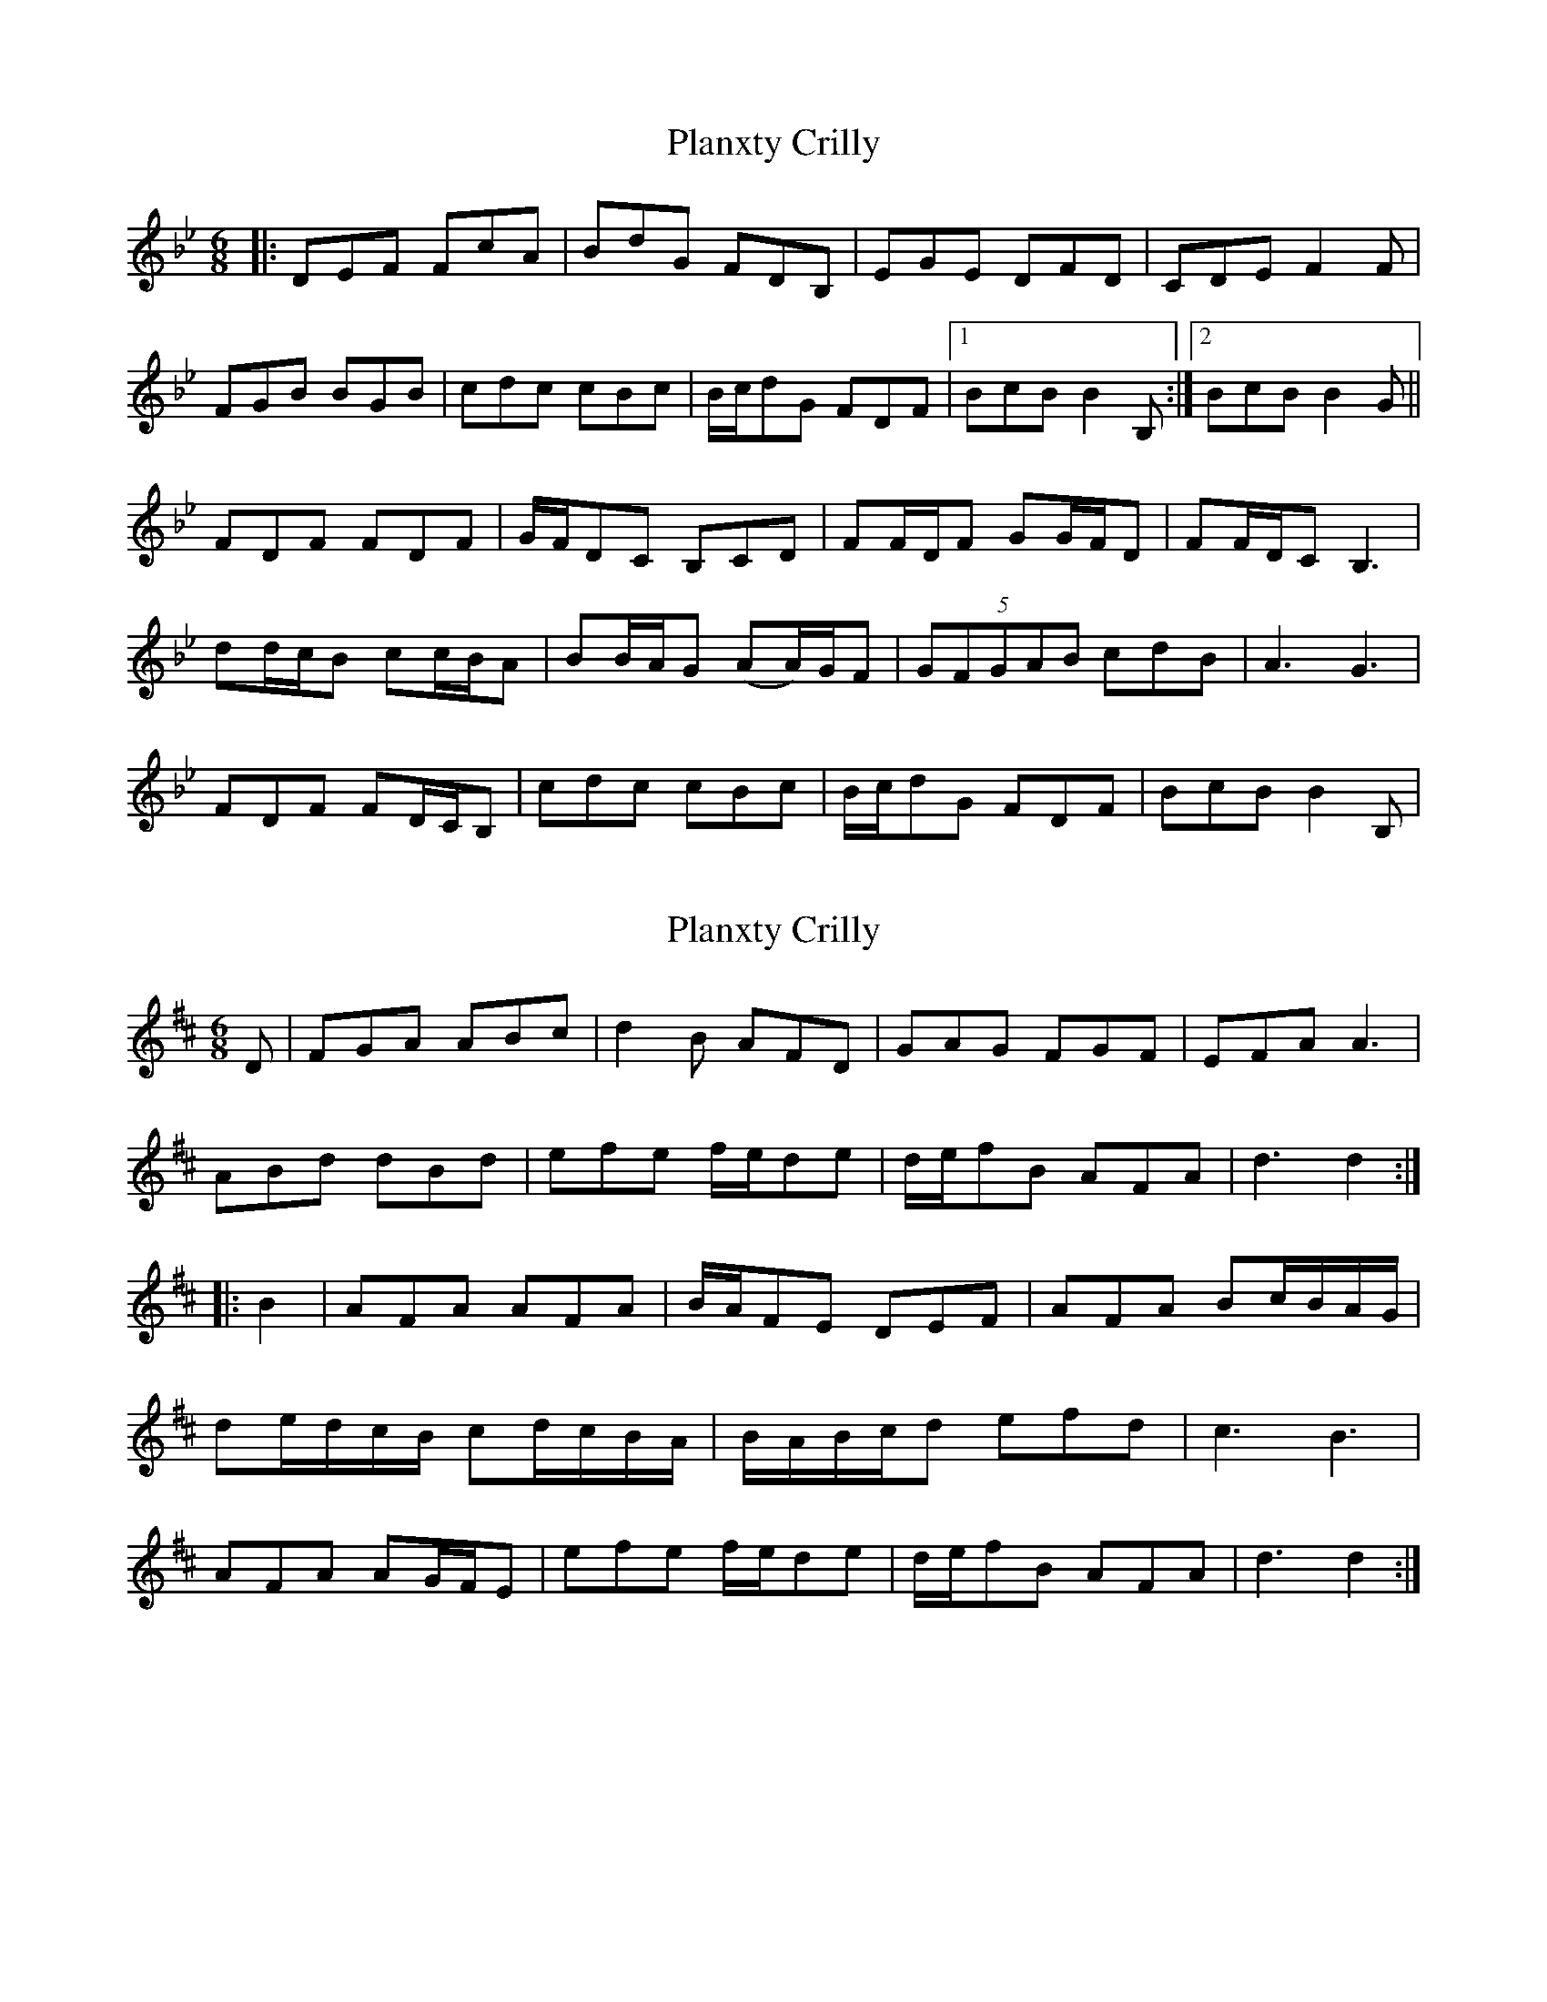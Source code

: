X: 1
T: Planxty Crilly
Z: polka
S: https://thesession.org/tunes/6785#setting6785
R: jig
M: 6/8
L: 1/8
K: Cdor
|:DEF FcA|BdG FDB,|EGE DFD|CDE F2F|
FGB BGB|cdc cBc|B/c/dG FDF|1 BcB B2B,:|2 BcB B2G||
FDF FDF|G/F/DC B,CD|FF/D/F GG/F/D|FF/D/C B,3|
dd/c/B cc/B/A|BB/A/G (AA/)G/F|(5:3:5GFGAB cdB|A3 G3|
FDF FD/C/B,|cdc cBc|B/c/dG FDF|BcB B2B,|
X: 2
T: Planxty Crilly
Z: cytgerdd
S: https://thesession.org/tunes/6785#setting18391
R: jig
M: 6/8
L: 1/8
K: Dmaj
D |FGA ABc |d2 B AFD |GAG FGF |EFA A3 |ABd dBd |efe f/e/de |d/e/fB AFA |d3 d2 :||: B2 |AFA AFA |B/A/FE DEF |AFA Bc/B/A/G/ |de/d/c/B/ cd/c/B/A/ |B/A/B/c/d efd |c3 B3 |AFA AG/F/E |efe f/e/de |d/e/fB AFA |d3 d2 :|
